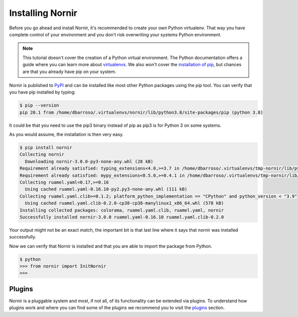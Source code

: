 Installing Nornir
==================

Before you go ahead and install Nornir, it's recommended to create your own Python virtualenv. That way you have complete control of your environment and you don't risk overwriting your systems Python environment.

.. note::

   This tutorial doesn't cover the creation of a Python virtual environment. The Python documentation offers a guide where you can learn more about `virtualenvs <http://docs.python-guide.org/en/latest/dev/virtualenvs/>`_. We also won't cover the `installation of pip <https://pip.pypa.io/en/stable/installing/>`_, but chances are that you already have pip on your system.

Nornir is published to `PyPI <https://pypi.org/project/nornir/>`_ and can be installed like most other Python packages using the pip tool. You can verify that you have pip installed by typing:

.. code-block:: bash

    $ pip --version
    pip 20.1 from /home/dbarroso/.virtualenvs/nornir/lib/python3.8/site-packages/pip (python 3.8)

It could be that you need to use the pip3 binary instead of pip as pip3 is for Python 3 on some systems.

As you would assume, the installation is then very easy.

.. code-block:: bash

    $ pip install nornir
    Collecting nornir
      Downloading nornir-3.0.0-py3-none-any.whl (28 kB)
    Requirement already satisfied: typing_extensions<4.0,>=3.7 in /home/dbarroso/.virtualenvs/tmp-nornir/lib/python3.8/site-packages (from nornir) (3.7.4.2)
    Requirement already satisfied: mypy_extensions<0.5.0,>=0.4.1 in /home/dbarroso/.virtualenvs/tmp-nornir/lib/python3.8/site-packages (from nornir) (0.4.3)
    Collecting ruamel.yaml<0.17,>=0.16
      Using cached ruamel.yaml-0.16.10-py2.py3-none-any.whl (111 kB)
    Collecting ruamel.yaml.clib>=0.1.2; platform_python_implementation == "CPython" and python_version < "3.9"
      Using cached ruamel.yaml.clib-0.2.0-cp38-cp38-manylinux1_x86_64.whl (578 kB)
    Installing collected packages: colorama, ruamel.yaml.clib, ruamel.yaml, nornir
    Successfully installed nornir-3.0.0 ruamel.yaml-0.16.10 ruamel.yaml.clib-0.2.0

Your output might not be an exact match, the important bit is that last line where it says that nornir was installed successfully.

Now we can verify that Nornir is installed and that you are able to import the package from Python.

.. code-block:: python

	$ python
	>>> from nornir import InitNornir
	>>>

Plugins
-------

Nornir is a pluggable system and most, if not all, of its functionality can be extended via plugins. To understand how plugins work and where you can find some of the plugins we recommend you to visit the `plugins <../plugins/>`_ section.
